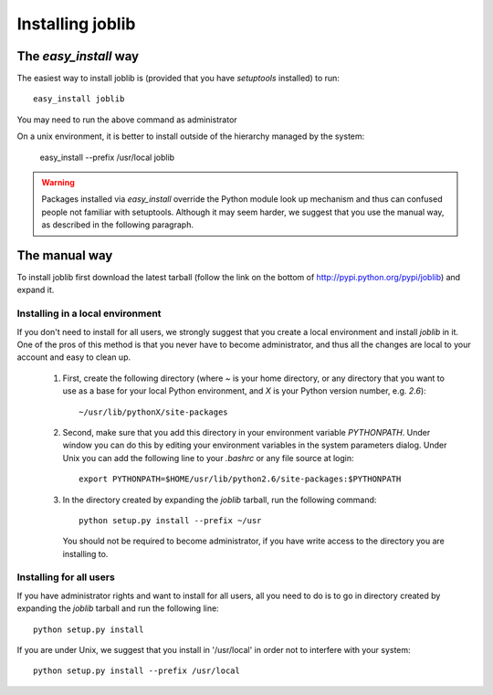 Installing joblib
===================

The `easy_install` way
-----------------------

The easiest way to install joblib is (provided that you have `setuptools`
installed) to run::

    easy_install joblib

You may need to run the above command as administrator

On a unix environment, it is better to install outside of the hierarchy
managed by the system:

    easy_install --prefix /usr/local joblib

.. warning::

    Packages installed via `easy_install` override the Python module look
    up mechanism and thus can confused people not familiar with
    setuptools. Although it may seem harder, we suggest that you use the
    manual way, as described in the following paragraph.

The manual way
---------------

To install joblib first download the latest tarball (follow the link on
the bottom of http://pypi.python.org/pypi/joblib) and expand it.

Installing in a local environment
..................................

If you don't need to install for all users, we strongly suggest that you
create a local environment and install `joblib` in it. One of the pros of
this method is that you never have to become administrator, and thus all
the changes are local to your account and easy to clean up.

    #. First, create the following directory (where `~` is your home
       directory, or any directory that you want to use as a base for
       your local Python environment, and `X` is your Python version
       number, e.g. `2.6`)::

	~/usr/lib/pythonX/site-packages

    #. Second, make sure that you add this directory in your environment
       variable `PYTHONPATH`. Under window you can do this by editing
       your environment variables in the system parameters dialog. Under
       Unix you can add the following line to your `.bashrc` or any file
       source at login::

	export PYTHONPATH=$HOME/usr/lib/python2.6/site-packages:$PYTHONPATH

    #. In the directory created by expanding the `joblib` tarball, run the
       following command::

	python setup.py install --prefix ~/usr

       You should not be required to become administrator, if you have
       write access to the directory you are installing to.

Installing for all users
........................

If you have administrator rights and want to install for all users, all
you need to do is to go in directory created by expanding the `joblib`
tarball and run the following line::

    python setup.py install

If you are under Unix, we suggest that you install in '/usr/local' in
order not to interfere with your system::

    python setup.py install --prefix /usr/local
